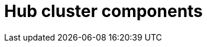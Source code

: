 :_mod-docs-content-type: REFERENCE
[id="telco-hub-hub-components_{context}"]
= Hub cluster components